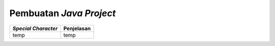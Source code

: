 Pembuatan *Java Project*
========================

.. TODO: Tambahkan cara membuat project Java di Eclipse.
.. TODO: Tambahkan cara menjalankan project Java di Eclipse.
.. TODO: Tambahkan penjelasan menu atau tab yang sering digunakan pada Eclipse.
.. TODO: Tambahkan penjelasan mengenai public static void main() [halaman 35].
.. TODO: Tambahkan penjelasan scope code [halaman 35].
.. TODO: Tambahkan penjelasan special characters [halaman 36].

.. list-table::
   :header-rows: 1

   * - *Special Character*
     - Penjelasan
   * - temp
     - temp

.. Kurung Kurawal ``{}``: untuk memulai dan mengakhiri scope
.. Kurung buka-tutup ``()``: digunakan pada methods
.. Petik dua ``""``: digunakan untuk string (huruf/kata/kalimat)